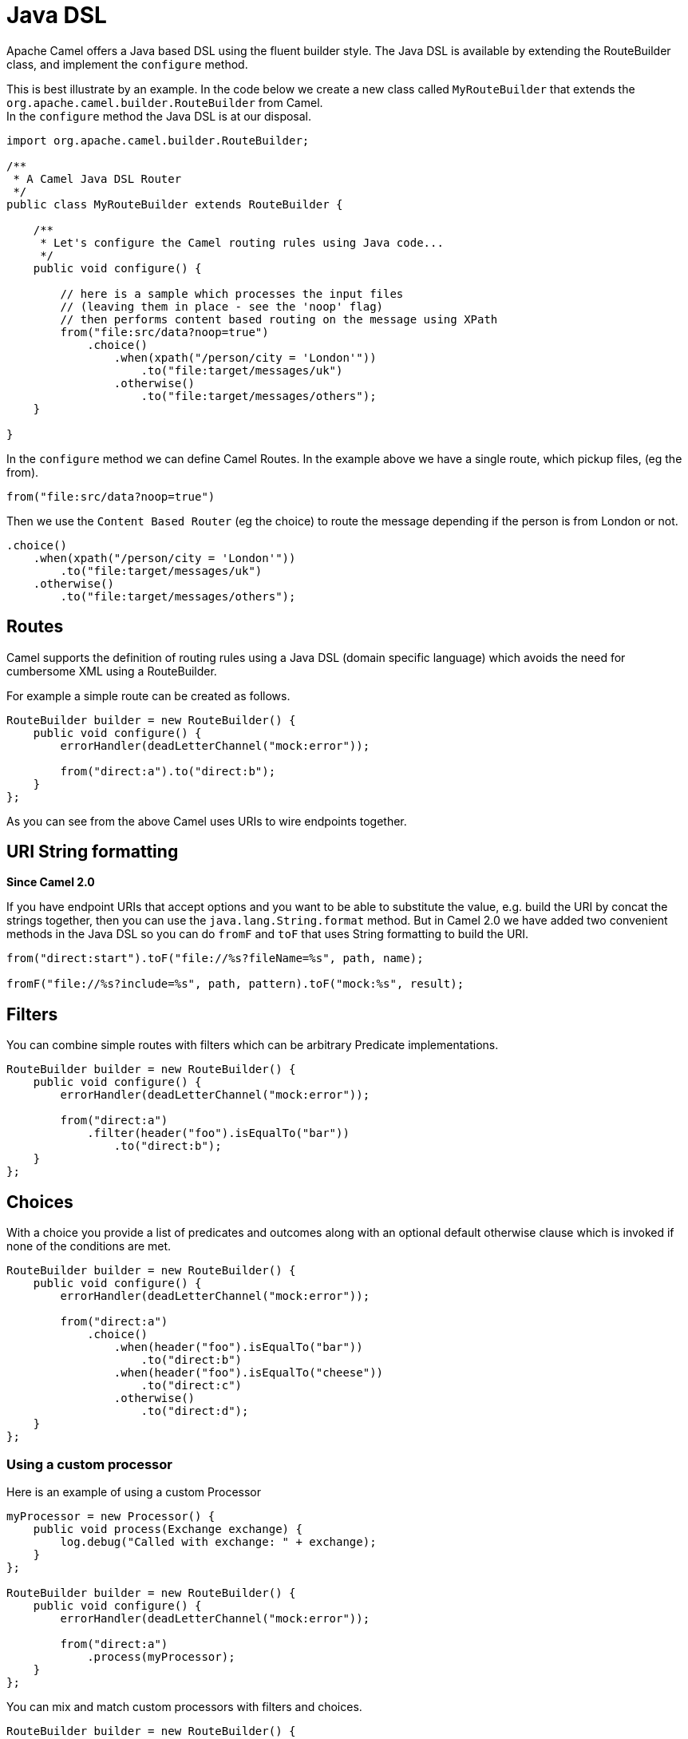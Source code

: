 [[JavaDSL-JavaDSL]]
= Java DSL

Apache Camel offers a Java based DSL using the fluent builder style. The
Java DSL is available by extending the
RouteBuilder class, and implement the
`configure` method.

This is best illustrate by an example. In the code below we create a new
class called `MyRouteBuilder` that extends the
`org.apache.camel.builder.RouteBuilder` from Camel. +
 In the `configure` method the Java DSL is at our disposal.

[source,java]
-------------------------------------------------------------------------
import org.apache.camel.builder.RouteBuilder;

/**
 * A Camel Java DSL Router
 */
public class MyRouteBuilder extends RouteBuilder {

    /**
     * Let's configure the Camel routing rules using Java code...
     */
    public void configure() {

        // here is a sample which processes the input files
        // (leaving them in place - see the 'noop' flag)
        // then performs content based routing on the message using XPath
        from("file:src/data?noop=true")
            .choice()
                .when(xpath("/person/city = 'London'"))
                    .to("file:target/messages/uk")
                .otherwise()
                    .to("file:target/messages/others");
    }

}
-------------------------------------------------------------------------

In the `configure` method we can define Camel Routes.
In the example above we have a single route, which pickup files,
(eg the from).

[source,java]
---------------------------------------
from("file:src/data?noop=true")
---------------------------------------

Then we use the `Content Based Router` (eg
the choice) to route the message depending if the person is from London
or not.

[source,java]
-------------------------------------------------------
.choice()
    .when(xpath("/person/city = 'London'"))
        .to("file:target/messages/uk")
    .otherwise()
        .to("file:target/messages/others");
-------------------------------------------------------

[[JavaDSL-Routes]]
== Routes

Camel supports the definition of routing rules using a Java
DSL (domain specific language) which avoids the need for
cumbersome XML using a RouteBuilder.

For example a simple route can be created as follows.

[source,java]
-------------------------------------------------------
RouteBuilder builder = new RouteBuilder() {
    public void configure() {
        errorHandler(deadLetterChannel("mock:error"));
 
        from("direct:a").to("direct:b");
    }
};
-------------------------------------------------------

As you can see from the above Camel uses URIs to wire
endpoints together.

[[JavaDSL-URIStringformatting]]
== URI String formatting

*Since Camel 2.0*

If you have endpoint URIs that accept options and you want to be able to
substitute the value, e.g. build the URI by concat the strings together,
then you can use the `java.lang.String.format` method. But in Camel 2.0
we have added two convenient methods in the Java DSL so you can do
`fromF` and `toF` that uses String formatting to build the URI.

[source,java]
-------------------------------------------------------
from("direct:start").toF("file://%s?fileName=%s", path, name);
 
fromF("file://%s?include=%s", path, pattern).toF("mock:%s", result);
-------------------------------------------------------

[[JavaDSL-Filters]]
== Filters

You can combine simple routes with filters which can be arbitrary
Predicate implementations.

[source,java]
-------------------------------------------------------
RouteBuilder builder = new RouteBuilder() {
    public void configure() {
        errorHandler(deadLetterChannel("mock:error"));
 
        from("direct:a")
            .filter(header("foo").isEqualTo("bar"))
                .to("direct:b");
    }
};
-------------------------------------------------------

[[JavaDSL-Choices]]
== Choices

With a choice you provide a list of predicates and outcomes along with
an optional default otherwise clause which is invoked if none of the
conditions are met.

[source,java]
-------------------------------------------------------
RouteBuilder builder = new RouteBuilder() {
    public void configure() {
        errorHandler(deadLetterChannel("mock:error"));
 
        from("direct:a")
            .choice()
                .when(header("foo").isEqualTo("bar"))
                    .to("direct:b")
                .when(header("foo").isEqualTo("cheese"))
                    .to("direct:c")
                .otherwise()
                    .to("direct:d");
    }
};
-------------------------------------------------------

[[JavaDSL-Usingacustomprocessor]]
=== Using a custom processor

Here is an example of using a custom Processor

[source,java]
-------------------------------------------------------
myProcessor = new Processor() {
    public void process(Exchange exchange) {
        log.debug("Called with exchange: " + exchange);
    }
};
 
RouteBuilder builder = new RouteBuilder() {
    public void configure() {
        errorHandler(deadLetterChannel("mock:error"));
 
        from("direct:a")
            .process(myProcessor);
    }
};
-------------------------------------------------------

You can mix and match custom processors with filters and choices.

[source,java]
-------------------------------------------------------
RouteBuilder builder = new RouteBuilder() {
    public void configure() {
        errorHandler(deadLetterChannel("mock:error"));
 
        from("direct:a")
            .filter(header("foo").isEqualTo("bar"))
                .process(myProcessor);
    }
};
-------------------------------------------------------

